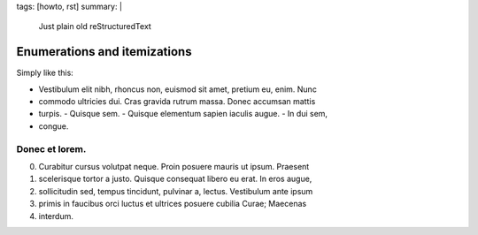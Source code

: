 tags: [howto, rst]
summary: |
  Just plain old reStructuredText

Enumerations and itemizations
=============================

Simply like this:

- Vestibulum elit nibh, rhoncus non, euismod sit amet, pretium eu, enim. Nunc
- commodo ultricies dui. Cras gravida rutrum massa. Donec accumsan mattis
- turpis.
  - Quisque sem.
  - Quisque elementum sapien iaculis augue.
  - In dui sem,
- congue.

Donec et lorem.
---------------

0. Curabitur cursus volutpat neque. Proin posuere mauris ut ipsum. Praesent
1. scelerisque tortor a justo. Quisque consequat libero eu erat. In eros augue,
2. sollicitudin sed, tempus tincidunt, pulvinar a, lectus. Vestibulum ante ipsum
3. primis in faucibus orci luctus et ultrices posuere cubilia Curae; Maecenas
4. interdum.
